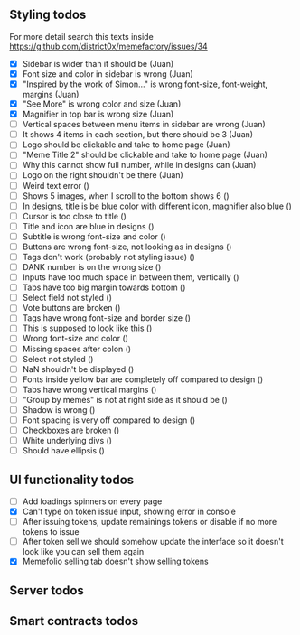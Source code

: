 ** Styling todos
For more detail search this texts inside https://github.com/district0x/memefactory/issues/34

- [X] Sidebar is wider than it should be                                          (Juan)
- [X] Font size and color in sidebar is wrong                                     (Juan)
- [X] "Inspired by the work of Simon..." is wrong font-size, font-weight, margins (Juan)
- [X] "See More" is wrong color and size                                          (Juan)
- [X] Magnifier in top bar is wrong size                                          (Juan)
- [ ] Vertical spaces between menu items in sidebar are wrong                     (Juan)
- [ ] It shows 4 items in each section, but there should be 3                     (Juan)
- [ ] Logo should be clickable and take to home page                              (Juan)
- [ ] "Meme Title 2" should be clickable and take to home page                    (Juan)
- [ ] Why this cannot show full number, while in designs can                      (Juan)
- [ ] Logo on the right shouldn't be there                                        (Juan)
- [ ] Weird text error ()
- [ ] Shows 5 images, when I scroll to the bottom shows 6 ()
- [ ] In designs, title is be blue color with different icon, magnifier also blue ()
- [ ] Cursor is too close to title ()
- [ ] Title and icon are blue in designs ()
- [ ] Subtitle is wrong font-size and color ()
- [ ] Buttons are wrong font-size, not looking as in designs ()
- [ ] Tags don't work (probably not styling issue) ()
- [ ] DANK number is on the wrong size ()
- [ ] Inputs have too much space in between them, vertically ()
- [ ] Tabs have too big margin towards bottom ()
- [ ] Select field not styled ()
- [ ] Vote buttons are broken ()
- [ ] Tags have wrong font-size and border size ()
- [ ] This is supposed to look like this ()
- [ ] Wrong font-size and color ()
- [ ] Missing spaces after colon ()
- [ ] Select not styled ()
- [ ] NaN shouldn't be displayed ()
- [ ] Fonts inside yellow bar are completely off compared to design ()
- [ ] Tabs have wrong vertical margins ()
- [ ] "Group by memes" is not at right side as it should be ()
- [ ] Shadow is wrong ()
- [ ] Font spacing is very off compared to design ()
- [ ] Checkboxes are broken ()
- [ ] White underlying divs ()
- [ ] Should have ellipsis ()

** UI functionality todos
- [ ] Add loadings spinners on every page
- [X] Can't type on token issue input, showing error in console
- [ ] After issuing tokens, update remainings tokens or disable if no more tokens to issue
- [ ] After token sell we should somehow update the interface so it doesn't look like you can sell them again
- [X] Memefolio selling tab doesn't show selling tokens

** Server todos

** Smart contracts todos





